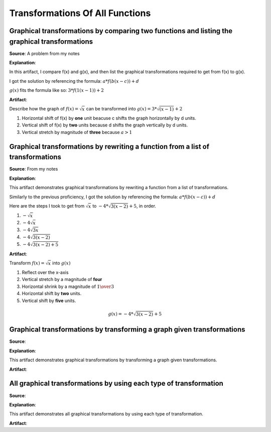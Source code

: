 Transformations Of All Functions
================================

.. image:: reflections/2.png
   :alt: Reflection 2 would go here


Graphical transformations by comparing two functions and listing the graphical transformations
----------------------------------------------------------------------------------------------

**Source**: A problem from my notes

**Explanation**: 

In this artifact, I compare f(x) and g(x), and then list the graphical transformations required to get from f(x) to g(x).

I got the solution by referencing the formula: :math:`a*f(b(x-c))+d`

:math:`g(x)` fits the formula like so: :math:`3 * f(1(x-1)) + 2`

**Artifact**:

Describe how the graph of :math:`f(x) = \sqrt{x}` can be transformed into :math:`g(x) = 3 * \sqrt{(x - 1)} + 2`

#. Horizontal shift of f(x) by **one** unit beacuse c shifts the graph horizontally by d units.
#. Vertical shift of f(x) by **two** units because d shifts the graph vertically by d units.
#. Vertical stretch by magnitude of **three** because :math:`a > 1`

Graphical transformations by rewriting a function from a list of transformations
--------------------------------------------------------------------------------

**Source**: From my notes

**Explanation**: 

This artifact demonstrates graphical transformations by rewriting a function from a list of transformations.

Similarly to the previous proficiency, I got the solution by referencing the formula: :math:`a*f(b(x-c))+d`

Here are the steps I took to get from :math:`\sqrt{x}` to :math:`-4 * \sqrt{3(x-2)} + 5`, in order.

#. :math:`-\sqrt{x}`
#. :math:`-4\sqrt{x}`
#. :math:`-4\sqrt{3x}`
#. :math:`-4\sqrt{3(x-2)}`
#. :math:`-4\sqrt{3(x-2)+5}`


**Artifact**:

Transform :math:`f(x) = \sqrt{x}` into :math:`g(x)`

#. Reflect over the x-axis
#. Vertical stretch by a magnitude of **four**
#. Horizontal shrink by a magnitude of :math:`{1 \over 3}`
#. Horizontal shift by **two** units.
#. Vertical shift by **five** units.

.. math::

   g(x) = -4 * \sqrt{3(x-2)} + 5

Graphical transformations by transforming a graph given transformations
-----------------------------------------------------------------------

**Source**: 

**Explanation**: 

This artifact demonstrates graphical transformations by transforming a graph given transformations.

**Artifact**:


All graphical transformations by using each type of transformation
------------------------------------------------------------------

**Source**: 

**Explanation**: 

This artifact demonstrates all graphical transformations by using each type of transformation.

**Artifact**:

